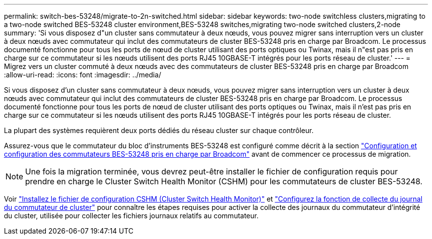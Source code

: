 ---
permalink: switch-bes-53248/migrate-to-2n-switched.html 
sidebar: sidebar 
keywords: two-node switchless clusters,migrating to a two-node switched BES-53248 cluster environment,BES-53248 switches,migrating two-node switched clusters,2-node 
summary: 'Si vous disposez d"un cluster sans commutateur à deux nœuds, vous pouvez migrer sans interruption vers un cluster à deux nœuds avec commutateur qui inclut des commutateurs de cluster BES-53248 pris en charge par Broadcom. Le processus documenté fonctionne pour tous les ports de nœud de cluster utilisant des ports optiques ou Twinax, mais il n"est pas pris en charge sur ce commutateur si les nœuds utilisent des ports RJ45 10GBASE-T intégrés pour les ports réseau de cluster.' 
---
= Migrez vers un cluster commuté à deux nœuds avec des commutateurs de cluster BES-53248 pris en charge par Broadcom
:allow-uri-read: 
:icons: font
:imagesdir: ../media/


[role="lead"]
Si vous disposez d'un cluster sans commutateur à deux nœuds, vous pouvez migrer sans interruption vers un cluster à deux nœuds avec commutateur qui inclut des commutateurs de cluster BES-53248 pris en charge par Broadcom. Le processus documenté fonctionne pour tous les ports de nœud de cluster utilisant des ports optiques ou Twinax, mais il n'est pas pris en charge sur ce commutateur si les nœuds utilisent des ports RJ45 10GBASE-T intégrés pour les ports réseau de cluster.

La plupart des systèmes requièrent deux ports dédiés du réseau cluster sur chaque contrôleur.

Assurez-vous que le commutateur du bloc d'instruments BES-53248 est configuré comme décrit à la section link:replace-requirements.html["Configuration et configuration des commutateurs BES-53248 pris en charge par Broadcom"^] avant de commencer ce processus de migration.


NOTE: Une fois la migration terminée, vous devrez peut-être installer le fichier de configuration requis pour prendre en charge le Cluster Switch Health Monitor (CSHM) pour les commutateurs de cluster BES-53248.

Voir link:configure-health-monitor.html["Installez le fichier de configuration CSHM (Cluster Switch Health Monitor)"] et link:configure-log-collection.html["Configurez la fonction de collecte du journal du commutateur de cluster"] pour connaître les étapes requises pour activer la collecte des journaux du commutateur d'intégrité du cluster, utilisée pour collecter les fichiers journaux relatifs au commutateur.
